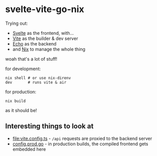 * svelte-vite-go-nix
Trying out:
- [[https://svelte.dev/][Svelte]] as the frontend, with...
- [[https://vite.dev/][Vite]] as the builder & dev server
- [[https://echo.labstack.com/][Echo]] as the backend
- and [[https://nixos.org/][Nix]] to manage the whole thing

woah that's a lot of stuff!

for development:
#+begin_src shell
  nix shell # or use nix-direnv
  dev       # runs vite & air
#+end_src

for production:
#+begin_src shell
  nix build
#+end_src

as it should be!

** Interesting things to look at
- [[file:vite.config.ts]] - =/api= requests are proxied to the backend server
- [[file:config.prod.go][config.prod.go]] - in production builds, the compiled frontend gets embedded here

